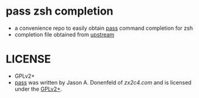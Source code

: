* pass zsh completion

- a convenience repo to easily obtain [[https://www.passwordstore.org/][pass]] command completion for zsh
- completion file obtained from [[https://git.zx2c4.com/password-store/tree/src/completion/pass.zsh-completion][upstream]]

* LICENSE

- GPLv2+
- [[https://www.passwordstore.org/][pass]] was written by Jason A. Donenfeld of [[zx2c4.com][zx2c4.com]] and is licensed under the [[http://www.gnu.org/licenses/gpl-2.0.html][GPLv2+]].